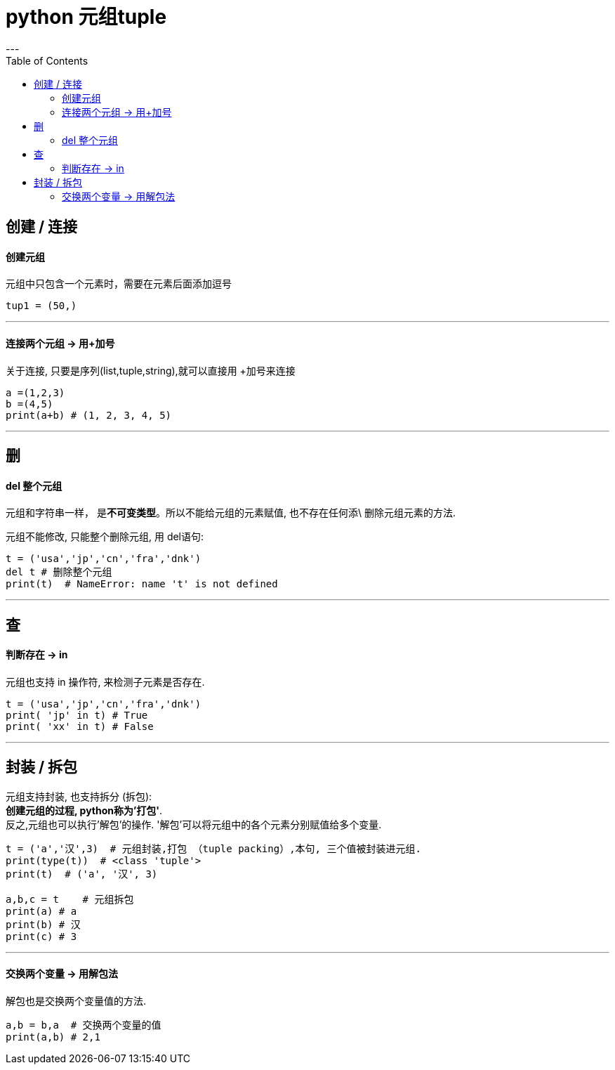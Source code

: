 
= python 元组tuple
:toc:
---

== 创建 / 连接

==== 创建元组

元组中只包含一个元素时，需要在元素后面添加逗号
[source, python]
....
tup1 = (50,)
....

---

==== 连接两个元组 -> 用+加号

关于连接, 只要是序列(list,tuple,string),就可以直接用 +加号来连接


[source, python]
....
a =(1,2,3)
b =(4,5)
print(a+b) # (1, 2, 3, 4, 5)
....

---

== 删

====  del 整个元组

元组和字符串一样， 是**不可变类型**。所以不能给元组的元素赋值, 也不存在任何添\ 删除元组元素的方法.

元组不能修改, 只能整个删除元组, 用 del语句:

[source, python]
....
t = ('usa','jp','cn','fra','dnk')
del t # 删除整个元组
print(t)  # NameError: name 't' is not defined
....


---

== 查

==== 判断存在 -> in

元组也支持 in 操作符, 来检测子元素是否存在.

[source, python]
....
t = ('usa','jp','cn','fra','dnk')
print( 'jp' in t) # True
print( 'xx' in t) # False
....


---

== 封装 / 拆包

元组支持封装, 也支持拆分 (拆包): +
**创建元组的过程, python称为'打包'**.  +
反之,元组也可以执行'解包'的操作. '解包'可以将元组中的各个元素分别赋值给多个变量.

[source, python]
....
t = ('a','汉',3)  # 元组封装,打包 （tuple packing）,本句, 三个值被封装进元组.
print(type(t))  # <class 'tuple'>
print(t)  # ('a', '汉', 3)

a,b,c = t    # 元组拆包
print(a) # a
print(b) # 汉
print(c) # 3
....

---

==== 交换两个变量 -> 用解包法

解包也是交换两个变量值的方法.
[source, python]
....
a,b = b,a  # 交换两个变量的值
print(a,b) # 2,1
....